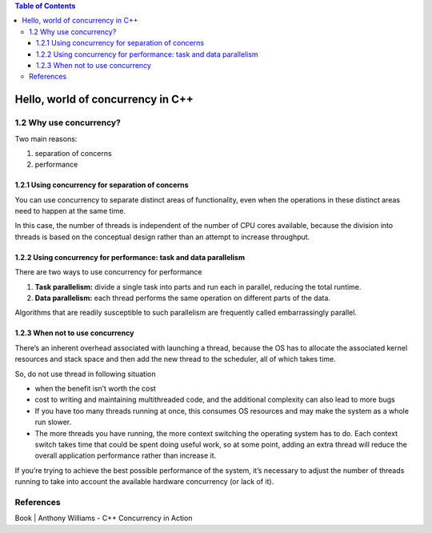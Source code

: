 
.. contents:: Table of Contents

Hello, world of concurrency in C++
===================================

1.2 Why use concurrency?
--------------------------

Two main reasons:

#. separation of concerns
#. performance

1.2.1 Using concurrency for separation of concerns
^^^^^^^^^^^^^^^^^^^^^^^^^^^^^^^^^^^^^^^^^^^^^^^^^^^^

You can use concurrency to separate distinct areas of functionality, even when the operations in these distinct areas need to happen at the same time.

In this case, the number of threads is independent of the number of CPU cores available, because the division into threads is based on the conceptual design rather than an attempt to increase throughput.

1.2.2 Using concurrency for performance: task and data parallelism
^^^^^^^^^^^^^^^^^^^^^^^^^^^^^^^^^^^^^^^^^^^^^^^^^^^^^^^^^^^^^^^^^^^^

There are two ways to use concurrency for performance

#. **Task parallelism:** divide a single task into parts and run each in parallel, reducing the total runtime.
#. **Data parallelism:** each thread performs the same operation on different parts of the data.

Algorithms that are readily susceptible to such parallelism are frequently called embarrassingly parallel.

1.2.3 When not to use concurrency
^^^^^^^^^^^^^^^^^^^^^^^^^^^^^^^^^^

There’s an inherent overhead associated with launching a thread, because the OS has to allocate the associated kernel resources and stack space and then add the new thread to the scheduler, all of which takes time.

So, do not use thread in following situation

- when the benefit isn’t worth the cost
- cost to writing and maintaining multithreaded code, and the additional complexity can also lead to more bugs
- If you have too many threads running at once, this consumes OS resources and may make the system as a whole run slower.
- The more threads you have running, the more context switching the operating system has to do. Each context switch takes time that could be spent doing useful work, so at some point, adding an extra thread will reduce the overall application performance rather than increase it.

If you’re trying to achieve the best possible performance of the system, it’s necessary to adjust the number of threads running to take into account the available hardware concurrency (or lack of it).

References
----------

Book | Anthony Williams - C++ Concurrency in Action





